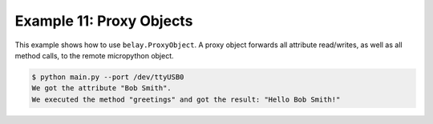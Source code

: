 =========================
Example 11: Proxy Objects
=========================

This example shows how to use ``belay.ProxyObject``. A proxy object forwards all attribute read/writes, as well as all method calls, to the remote micropython object.

.. code-block:: bash

   $ python main.py --port /dev/ttyUSB0
   We got the attribute "Bob Smith".
   We executed the method "greetings" and got the result: "Hello Bob Smith!"
